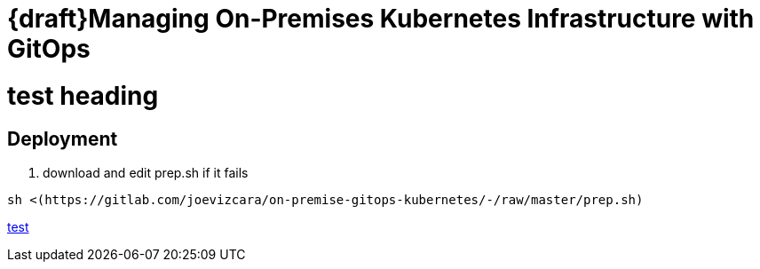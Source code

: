 # {draft}Managing On-Premises Kubernetes Infrastructure with GitOps

= test heading

## Deployment

1.  download and edit prep.sh if it fails

```sh
sh <(https://gitlab.com/joevizcara/on-premise-gitops-kubernetes/-/raw/master/prep.sh)

```
https://gitlab.com/joevizcara/on-premise-gitops-kubernetes/-/raw/master/prep.sh[test]
